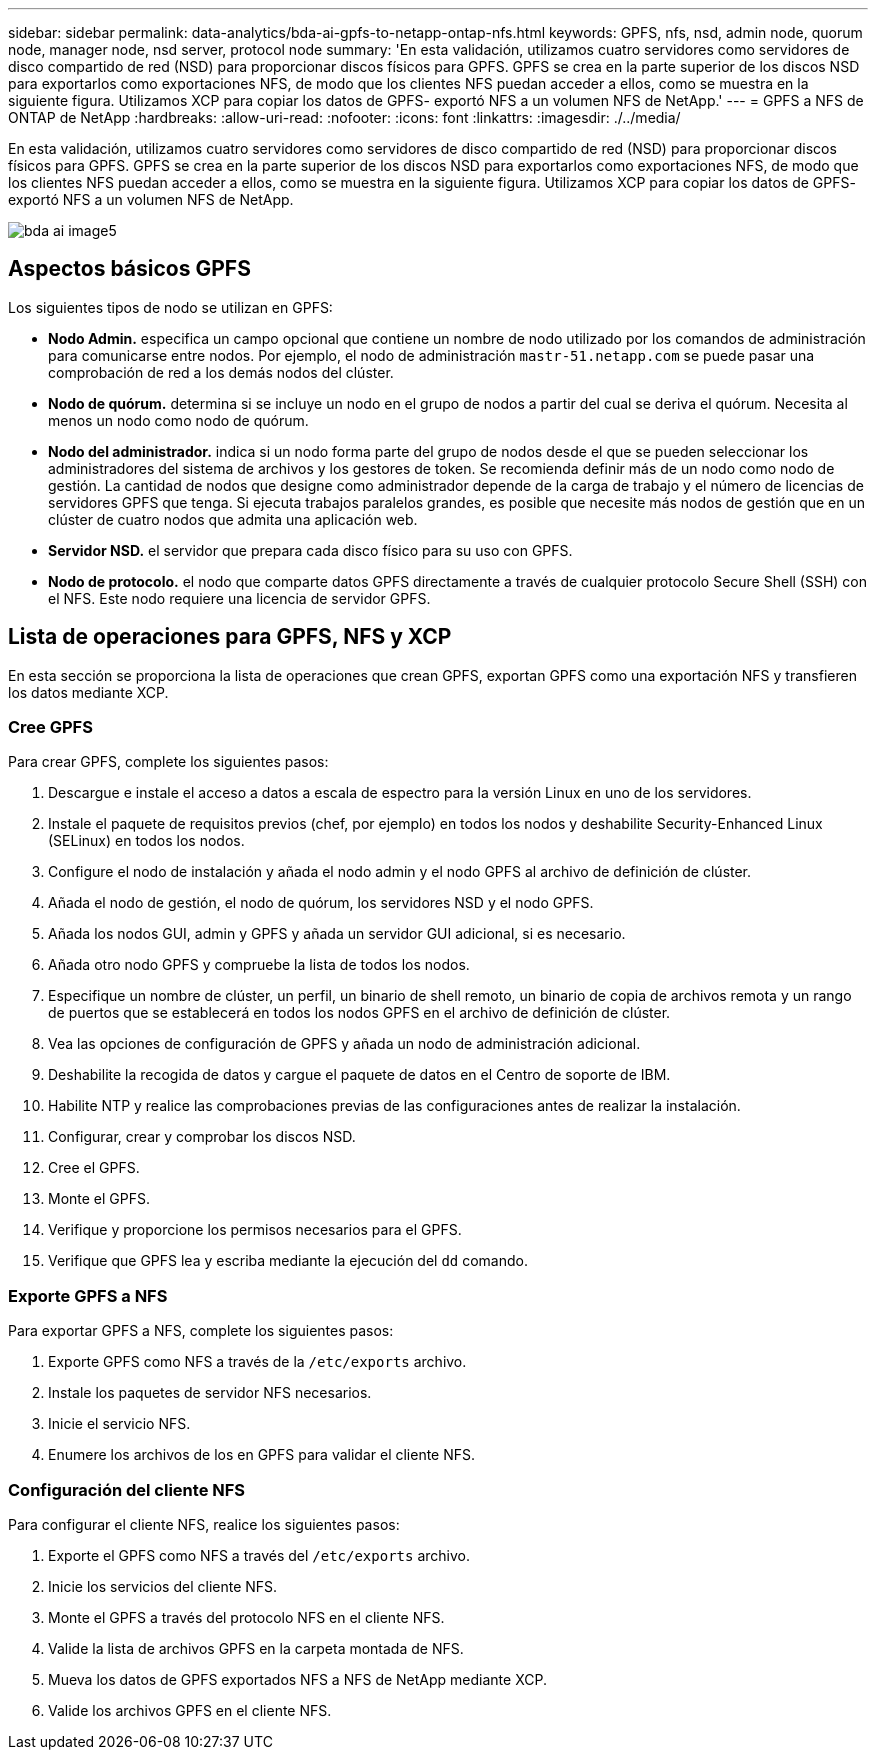---
sidebar: sidebar 
permalink: data-analytics/bda-ai-gpfs-to-netapp-ontap-nfs.html 
keywords: GPFS, nfs, nsd, admin node, quorum node, manager node, nsd server, protocol node 
summary: 'En esta validación, utilizamos cuatro servidores como servidores de disco compartido de red (NSD) para proporcionar discos físicos para GPFS. GPFS se crea en la parte superior de los discos NSD para exportarlos como exportaciones NFS, de modo que los clientes NFS puedan acceder a ellos, como se muestra en la siguiente figura. Utilizamos XCP para copiar los datos de GPFS- exportó NFS a un volumen NFS de NetApp.' 
---
= GPFS a NFS de ONTAP de NetApp
:hardbreaks:
:allow-uri-read: 
:nofooter: 
:icons: font
:linkattrs: 
:imagesdir: ./../media/


[role="lead"]
En esta validación, utilizamos cuatro servidores como servidores de disco compartido de red (NSD) para proporcionar discos físicos para GPFS. GPFS se crea en la parte superior de los discos NSD para exportarlos como exportaciones NFS, de modo que los clientes NFS puedan acceder a ellos, como se muestra en la siguiente figura. Utilizamos XCP para copiar los datos de GPFS- exportó NFS a un volumen NFS de NetApp.

image::bda-ai-image5.png[bda ai image5]



== Aspectos básicos GPFS

Los siguientes tipos de nodo se utilizan en GPFS:

* *Nodo Admin.* especifica un campo opcional que contiene un nombre de nodo utilizado por los comandos de administración para comunicarse entre nodos. Por ejemplo, el nodo de administración `mastr-51.netapp.com` se puede pasar una comprobación de red a los demás nodos del clúster.
* *Nodo de quórum.* determina si se incluye un nodo en el grupo de nodos a partir del cual se deriva el quórum. Necesita al menos un nodo como nodo de quórum.
* *Nodo del administrador.* indica si un nodo forma parte del grupo de nodos desde el que se pueden seleccionar los administradores del sistema de archivos y los gestores de token. Se recomienda definir más de un nodo como nodo de gestión. La cantidad de nodos que designe como administrador depende de la carga de trabajo y el número de licencias de servidores GPFS que tenga. Si ejecuta trabajos paralelos grandes, es posible que necesite más nodos de gestión que en un clúster de cuatro nodos que admita una aplicación web.
* *Servidor NSD.* el servidor que prepara cada disco físico para su uso con GPFS.
* *Nodo de protocolo.* el nodo que comparte datos GPFS directamente a través de cualquier protocolo Secure Shell (SSH) con el NFS. Este nodo requiere una licencia de servidor GPFS.




== Lista de operaciones para GPFS, NFS y XCP

En esta sección se proporciona la lista de operaciones que crean GPFS, exportan GPFS como una exportación NFS y transfieren los datos mediante XCP.



=== Cree GPFS

Para crear GPFS, complete los siguientes pasos:

. Descargue e instale el acceso a datos a escala de espectro para la versión Linux en uno de los servidores.
. Instale el paquete de requisitos previos (chef, por ejemplo) en todos los nodos y deshabilite Security-Enhanced Linux (SELinux) en todos los nodos.
. Configure el nodo de instalación y añada el nodo admin y el nodo GPFS al archivo de definición de clúster.
. Añada el nodo de gestión, el nodo de quórum, los servidores NSD y el nodo GPFS.
. Añada los nodos GUI, admin y GPFS y añada un servidor GUI adicional, si es necesario.
. Añada otro nodo GPFS y compruebe la lista de todos los nodos.
. Especifique un nombre de clúster, un perfil, un binario de shell remoto, un binario de copia de archivos remota y un rango de puertos que se establecerá en todos los nodos GPFS en el archivo de definición de clúster.
. Vea las opciones de configuración de GPFS y añada un nodo de administración adicional.
. Deshabilite la recogida de datos y cargue el paquete de datos en el Centro de soporte de IBM.
. Habilite NTP y realice las comprobaciones previas de las configuraciones antes de realizar la instalación.
. Configurar, crear y comprobar los discos NSD.
. Cree el GPFS.
. Monte el GPFS.
. Verifique y proporcione los permisos necesarios para el GPFS.
. Verifique que GPFS lea y escriba mediante la ejecución del `dd` comando.




=== Exporte GPFS a NFS

Para exportar GPFS a NFS, complete los siguientes pasos:

. Exporte GPFS como NFS a través de la `/etc/exports` archivo.
. Instale los paquetes de servidor NFS necesarios.
. Inicie el servicio NFS.
. Enumere los archivos de los en GPFS para validar el cliente NFS.




=== Configuración del cliente NFS

Para configurar el cliente NFS, realice los siguientes pasos:

. Exporte el GPFS como NFS a través del `/etc/exports` archivo.
. Inicie los servicios del cliente NFS.
. Monte el GPFS a través del protocolo NFS en el cliente NFS.
. Valide la lista de archivos GPFS en la carpeta montada de NFS.
. Mueva los datos de GPFS exportados NFS a NFS de NetApp mediante XCP.
. Valide los archivos GPFS en el cliente NFS.

